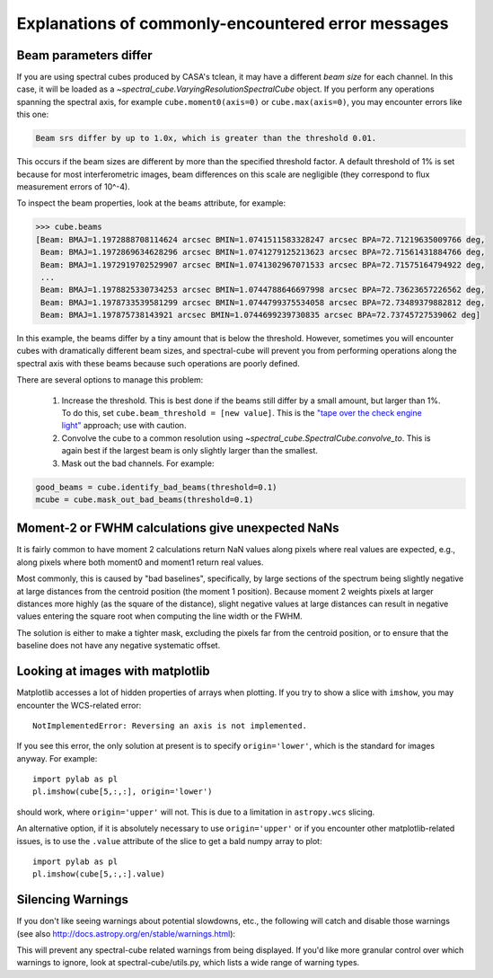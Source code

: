 .. doctest-skip-all


Explanations of commonly-encountered error messages
===================================================

Beam parameters differ
----------------------

If you are using spectral cubes produced by CASA's tclean, it may have a
different *beam size* for each channel.  In this case, it will be loaded as a
`~spectral_cube.VaryingResolutionSpectralCube` object.  If you perform any
operations spanning the spectral axis, for example ``cube.moment0(axis=0)`` or
``cube.max(axis=0)``, you may encounter errors like this one:

.. code::

    Beam srs differ by up to 1.0x, which is greater than the threshold 0.01.

This occurs if the beam sizes are different by more than the specified
threshold factor.  A default threshold of 1% is set because for most
interferometric images, beam differences on this scale are negligible (they
correspond to flux measurement errors of 10^-4).  

To inspect the beam properties, look at the ``beams`` attribute, for example:

.. code::

   >>> cube.beams
   [Beam: BMAJ=1.1972888708114624 arcsec BMIN=1.0741511583328247 arcsec BPA=72.71219635009766 deg,
    Beam: BMAJ=1.1972869634628296 arcsec BMIN=1.0741279125213623 arcsec BPA=72.71561431884766 deg,
    Beam: BMAJ=1.1972919702529907 arcsec BMIN=1.0741302967071533 arcsec BPA=72.71575164794922 deg,
    ...
    Beam: BMAJ=1.1978825330734253 arcsec BMIN=1.0744788646697998 arcsec BPA=72.73623657226562 deg,
    Beam: BMAJ=1.1978733539581299 arcsec BMIN=1.0744799375534058 arcsec BPA=72.73489379882812 deg,
    Beam: BMAJ=1.197875738143921 arcsec BMIN=1.0744699239730835 arcsec BPA=72.73745727539062 deg]

In this example, the beams differ by a tiny amount that is below the threshold.
However, sometimes you will encounter cubes with dramatically different beam
sizes, and spectral-cube will prevent you from performing operations along the
spectral axis with these beams because such operations are poorly defined.

There are several options to manage this problem:

  1. Increase the threshold.  This is best done if the beams still differ by a
     small amount, but larger than 1%.  To do this, set ``cube.beam_threshold =
     [new value]``.  This is the `"tape over the check engine light"
     <https://www.youtube.com/watch?v=ddPQAJSm2cQ>`_ approach; use with caution.
  2. Convolve the cube to a common resolution using
     `~spectral_cube.SpectralCube.convolve_to`.  This is again best if the largest
     beam is only slightly larger than the smallest.
  3. Mask out the bad channels.  For example:

.. code::

   good_beams = cube.identify_bad_beams(threshold=0.1)
   mcube = cube.mask_out_bad_beams(threshold=0.1)




Moment-2 or FWHM calculations give unexpected NaNs
--------------------------------------------------

It is fairly common to have moment 2 calculations return NaN values along
pixels where real values are expected, e.g., along pixels where both moment0
and moment1 return real values.

Most commonly, this is caused by "bad baselines", specifically, by large sections
of the spectrum being slightly negative at large distances from the centroid position
(the moment 1 position).  Because moment 2 weights pixels at larger distances more
highly (as the square of the distance), slight negative values at large distances
can result in negative values entering the square root when computing the line width
or the FWHM.

The solution is either to make a tighter mask, excluding the pixels far from
the centroid position, or to ensure that the baseline does not have any
negative systematic offset.


Looking at images with matplotlib
---------------------------------
Matplotlib accesses a lot of hidden properties of arrays when plotting.  If you
try to show a slice with ``imshow``, you may encounter the WCS-related error::

    NotImplementedError: Reversing an axis is not implemented.

If you see this error, the only solution at present is to specify
``origin='lower'``, which is the standard for images anyway.  For example::

    import pylab as pl
    pl.imshow(cube[5,:,:], origin='lower')

should work, where ``origin='upper'`` will not.  This is due to a limitation in
``astropy.wcs`` slicing.

An alternative option, if it is absolutely necessary to use ``origin='upper'``
or if you encounter other matplotlib-related issues, is to use the ``.value``
attribute of the slice to get a bald numpy array to plot::

    import pylab as pl
    pl.imshow(cube[5,:,:].value)


Silencing Warnings
------------------
If you don't like seeing warnings about potential slowdowns, etc., the
following will catch and disable those warnings (see also
http://docs.astropy.org/en/stable/warnings.html):

.. python::

    import warnings
    from spectral_cube.utils import SpectralCubeWarning
    warnings.filterwarnings(action='ignore', category=SpectralCubeWarning,
                            append=True)

This will prevent any spectral-cube related warnings from being displayed.  If
you'd like more granular control over which warnings to ignore, look at
spectral-cube/utils.py, which lists a wide range of warning types.
